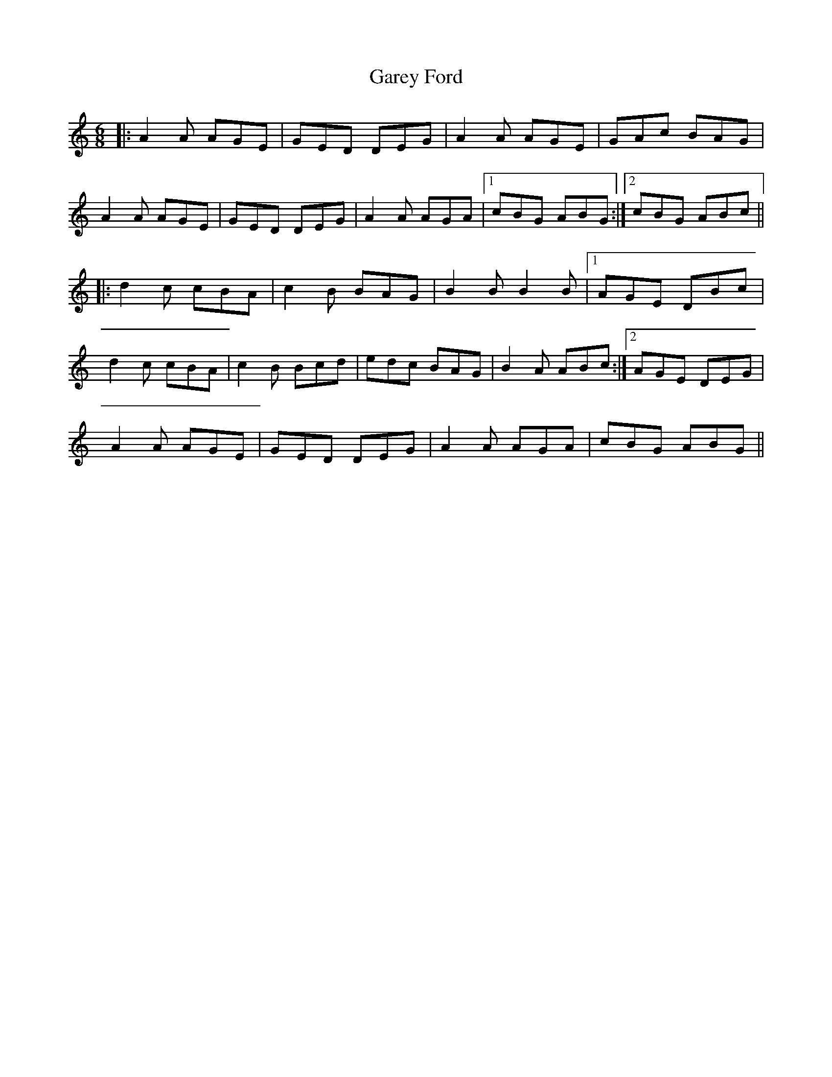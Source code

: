 X: 14836
T: Garey Ford
R: jig
M: 6/8
K: Aminor
|:A2 A AGE|GED DEG|A2 A AGE|GAc BAG|
A2 A AGE|GED DEG|A2 A AGA|1 cBG ABG:|2 cBG ABc||
|:d2 c cBA|c2B BAG|B2B B2B|1 AGE DBc|
d2 c cBA|c2B Bcd|edc BAG|B2A ABc:|2 AGE DEG|
A2 A AGE|GED DEG|A2 A AGA|cBG ABG||

